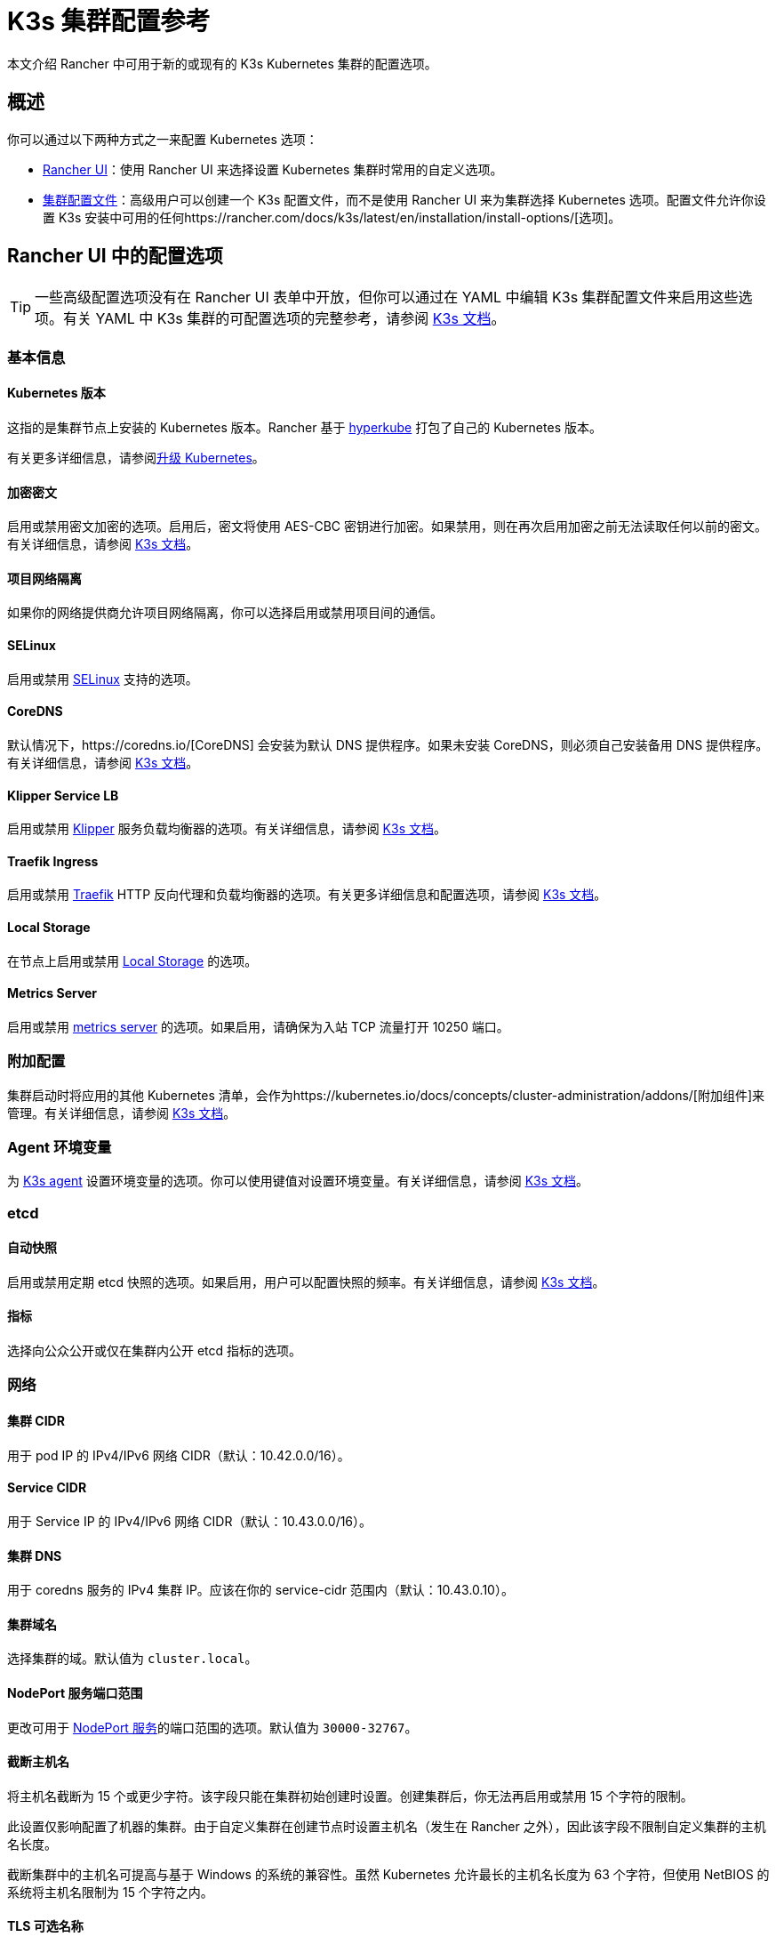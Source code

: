= K3s 集群配置参考

本文介绍 Rancher 中可用于新的或现有的 K3s Kubernetes 集群的配置选项。

== 概述

你可以通过以下两种方式之一来配置 Kubernetes 选项：

* <<_rancher_ui_中的配置选项,Rancher UI>>：使用 Rancher UI 来选择设置 Kubernetes 集群时常用的自定义选项。
* <<_集群配置文件,集群配置文件>>：高级用户可以创建一个 K3s 配置文件，而不是使用 Rancher UI 来为集群选择 Kubernetes 选项。配置文件允许你设置 K3s 安装中可用的任何https://rancher.com/docs/k3s/latest/en/installation/install-options/[选项]。

== Rancher UI 中的配置选项

[TIP]
====

一些高级配置选项没有在 Rancher UI 表单中开放，但你可以通过在 YAML 中编辑 K3s 集群配置文件来启用这些选项。有关 YAML 中 K3s 集群的可配置选项的完整参考，请参阅 https://rancher.com/docs/k3s/latest/en/installation/install-options/[K3s 文档]。
====


=== 基本信息

==== Kubernetes 版本

这指的是集群节点上安装的 Kubernetes 版本。Rancher 基于 https://github.com/rancher/hyperkube[hyperkube] 打包了自己的 Kubernetes 版本。

有关更多详细信息，请参阅xref:../../cluster-admin/backups-and-restore/backups-and-restore.adoc[升级 Kubernetes]。

==== 加密密文

启用或禁用密文加密的选项。启用后，密文将使用 AES-CBC 密钥进行加密。如果禁用，则在再次启用加密之前无法读取任何以前的密文。有关详细信息，请参阅 https://rancher.com/docs/k3s/latest/en/advanced/#secrets-encryption-config-experimental[K3s 文档]。

==== 项目网络隔离

如果你的网络提供商允许项目网络隔离，你可以选择启用或禁用项目间的通信。

==== SELinux

启用或禁用 https://rancher.com/docs/k3s/latest/en/advanced/#selinux-support[SELinux] 支持的选项。

==== CoreDNS

默认情况下，https://coredns.io/[CoreDNS] 会安装为默认 DNS 提供程序。如果未安装 CoreDNS，则必须自己安装备用 DNS 提供程序。有关详细信息，请参阅 https://rancher.com/docs/k3s/latest/en/networking/#coredns[K3s 文档]。

==== Klipper Service LB

启用或禁用 https://github.com/rancher/klipper-lb[Klipper] 服务负载均衡器的选项。有关详细信息，请参阅 https://rancher.com/docs/k3s/latest/en/networking/#service-load-balancer[K3s 文档]。

==== Traefik Ingress

启用或禁用 https://traefik.io/[Traefik] HTTP 反向代理和负载均衡器的选项。有关更多详细信息和配置选项，请参阅 https://rancher.com/docs/k3s/latest/en/networking/#traefik-ingress-controller[K3s 文档]。

==== Local Storage

在节点上启用或禁用 https://rancher.com/docs/k3s/latest/en/storage/[Local Storage] 的选项。

==== Metrics Server

启用或禁用 https://github.com/kubernetes-incubator/metrics-server[metrics server] 的选项。如果启用，请确保为入站 TCP 流量打开 10250 端口。

=== 附加配置

集群启动时将应用的其他 Kubernetes 清单，会作为https://kubernetes.io/docs/concepts/cluster-administration/addons/[附加组件]来管理。有关详细信息，请参阅 https://rancher.com/docs/k3s/latest/en/helm/#automatically-deploying-manifests-and-helm-charts[K3s 文档]。

=== Agent 环境变量

为 https://rancher.com/docs/k3s/latest/en/architecture/[K3s agent] 设置环境变量的选项。你可以使用键值对设置环境变量。有关详细信息，请参阅 https://rancher.com/docs/k3s/latest/en/installation/install-options/agent-config/[K3s 文档]。

=== etcd

==== 自动快照

启用或禁用定期 etcd 快照的选项。如果启用，用户可以配置快照的频率。有关详细信息，请参阅 https://rancher.com/docs/k3s/latest/en/backup-restore/#creating-snapshots[K3s 文档]。

==== 指标

选择向公众公开或仅在集群内公开 etcd 指标的选项。

=== 网络

==== 集群 CIDR

用于 pod IP 的 IPv4/IPv6 网络 CIDR（默认：10.42.0.0/16）。

==== Service CIDR

用于 Service IP 的 IPv4/IPv6 网络 CIDR（默认：10.43.0.0/16）。

==== 集群 DNS

用于 coredns 服务的 IPv4 集群 IP。应该在你的 service-cidr 范围内（默认：10.43.0.10）。

==== 集群域名

选择集群的域。默认值为 `cluster.local`。

==== NodePort 服务端口范围

更改可用于 https://kubernetes.io/docs/concepts/services-networking/service/#nodeport[NodePort 服务]的端口范围的选项。默认值为 `30000-32767`。

==== 截断主机名

将主机名截断为 15 个或更少字符。该字段只能在集群初始创建时设置。创建集群后，你无法再启用或禁用 15 个字符的限制。

此设置仅影响配置了机器的集群。由于自定义集群在创建节点时设置主机名（发生在 Rancher 之外），因此该字段不限制自定义集群的主机名长度。

截断集群中的主机名可提高与基于 Windows 的系统的兼容性。虽然 Kubernetes 允许最长的主机名长度为 63 个字符，但使用 NetBIOS 的系统将主机名限制为 15 个字符之内。

==== TLS 可选名称

在服务器 TLS 证书上添加其他主机名或 IPv4/IPv6 地址作为 Subject Alternative Name。

==== 授权集群端点

授权集群端点（ACE）可用于直接访问 Kubernetes API server，而无需通过 Rancher 进行通信。

有关授权集群端点的工作原理以及使用的原因，请参阅xref:../../about-rancher/architecture/communicating-with-downstream-clusters.adoc#_4_授权集群端点[架构介绍]。

我们建议使用具有授权集群端点的负载均衡器。有关详细信息，请参阅xref:../../about-rancher/architecture/recommendations.adoc#_授权集群端点架构[推荐的架构]。

=== 镜像仓库

选择要从中拉取 Rancher 镜像的镜像仓库。有关更多详细信息和配置选项，请参阅 https://rancher.com/docs/k3s/latest/en/installation/private-registry/[K3s 文档]。

=== 升级策略

==== controlplane 并发

选择可以同时升级多少个节点。可以是固定数字或百分比。

==== Worker 并发

选择可以同时升级多少个节点。可以是固定数字或百分比。

==== 清空节点（controlplane）

在升级之前从节点中删除所有 pod 的选项。

==== 清空节点（worker 节点）

在升级之前从节点中删除所有 pod 的选项。

=== 高级配置

为不同节点设置 kubelet 选项。有关可用选项，请参阅 https://kubernetes.io/docs/reference/command-line-tools-reference/kubelet/[Kubernetes 文档]。

== 集群配置文件

高级用户可以创建一个 K3s 配置文件，而不是使用 Rancher UI 表单来为集群选择 Kubernetes 选项。配置文件允许你设置 K3s 安装中可用的任何https://rancher.com/docs/k3s/latest/en/installation/install-options/[选项]。

要直接从 Rancher UI 编辑 K3s 配置文件，单击**以 YAML 文件编辑**。
